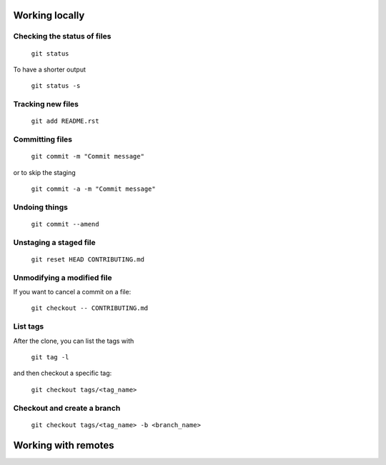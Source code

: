 
Working locally
===============

Checking the status of files
----------------------------
  
  ``git status``
  
To have a shorter output

  ``git status -s``

Tracking new files
------------------

  ``git add README.rst``
  

Committing files
----------------

  ``git commit -m "Commit message"``
  
or to skip the staging

  ``git commit -a -m "Commit message"``
  
Undoing things
--------------

   ``git commit --amend``
   
Unstaging a staged file
-----------------------

  ``git reset HEAD CONTRIBUTING.md``
  
Unmodifying a modified file
---------------------------

If you want to cancel a commit on a file:

  ``git checkout -- CONTRIBUTING.md``
  
List tags
---------

After the clone, you can list the tags with 

  ``git tag -l`` 

and then checkout a specific tag:

  ``git checkout tags/<tag_name>``

Checkout and create a branch 
-----------------------------

  ``git checkout tags/<tag_name> -b <branch_name>``

Working with remotes
====================




  

